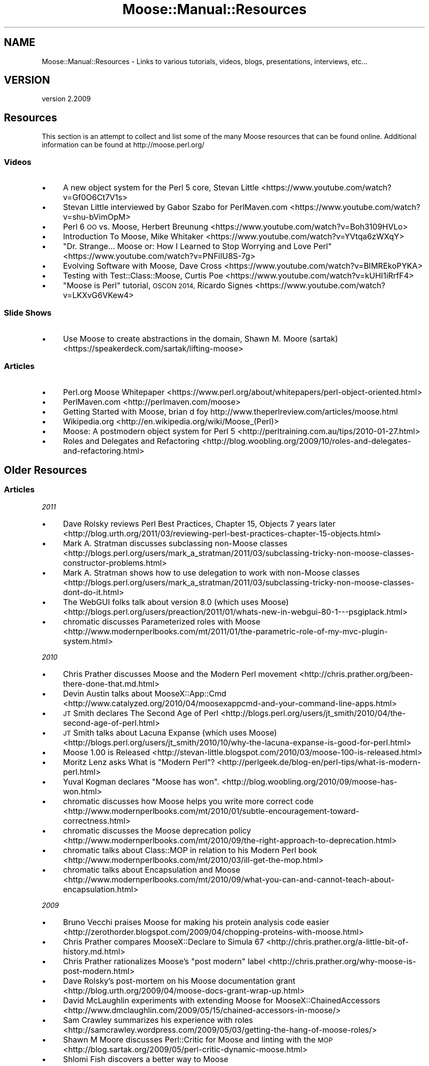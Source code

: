 .\" Automatically generated by Pod::Man 4.10 (Pod::Simple 3.40)
.\"
.\" Standard preamble:
.\" ========================================================================
.de Sp \" Vertical space (when we can't use .PP)
.if t .sp .5v
.if n .sp
..
.de Vb \" Begin verbatim text
.ft CW
.nf
.ne \\$1
..
.de Ve \" End verbatim text
.ft R
.fi
..
.\" Set up some character translations and predefined strings.  \*(-- will
.\" give an unbreakable dash, \*(PI will give pi, \*(L" will give a left
.\" double quote, and \*(R" will give a right double quote.  \*(C+ will
.\" give a nicer C++.  Capital omega is used to do unbreakable dashes and
.\" therefore won't be available.  \*(C` and \*(C' expand to `' in nroff,
.\" nothing in troff, for use with C<>.
.tr \(*W-
.ds C+ C\v'-.1v'\h'-1p'\s-2+\h'-1p'+\s0\v'.1v'\h'-1p'
.ie n \{\
.    ds -- \(*W-
.    ds PI pi
.    if (\n(.H=4u)&(1m=24u) .ds -- \(*W\h'-12u'\(*W\h'-12u'-\" diablo 10 pitch
.    if (\n(.H=4u)&(1m=20u) .ds -- \(*W\h'-12u'\(*W\h'-8u'-\"  diablo 12 pitch
.    ds L" ""
.    ds R" ""
.    ds C` ""
.    ds C' ""
'br\}
.el\{\
.    ds -- \|\(em\|
.    ds PI \(*p
.    ds L" ``
.    ds R" ''
.    ds C`
.    ds C'
'br\}
.\"
.\" Escape single quotes in literal strings from groff's Unicode transform.
.ie \n(.g .ds Aq \(aq
.el       .ds Aq '
.\"
.\" If the F register is >0, we'll generate index entries on stderr for
.\" titles (.TH), headers (.SH), subsections (.SS), items (.Ip), and index
.\" entries marked with X<> in POD.  Of course, you'll have to process the
.\" output yourself in some meaningful fashion.
.\"
.\" Avoid warning from groff about undefined register 'F'.
.de IX
..
.nr rF 0
.if \n(.g .if rF .nr rF 1
.if (\n(rF:(\n(.g==0)) \{\
.    if \nF \{\
.        de IX
.        tm Index:\\$1\t\\n%\t"\\$2"
..
.        if !\nF==2 \{\
.            nr % 0
.            nr F 2
.        \}
.    \}
.\}
.rr rF
.\" ========================================================================
.\"
.IX Title "Moose::Manual::Resources 3"
.TH Moose::Manual::Resources 3 "2017-11-29" "perl v5.28.1" "User Contributed Perl Documentation"
.\" For nroff, turn off justification.  Always turn off hyphenation; it makes
.\" way too many mistakes in technical documents.
.if n .ad l
.nh
.SH "NAME"
Moose::Manual::Resources \- Links to various tutorials, videos, blogs, presentations, interviews, etc...
.SH "VERSION"
.IX Header "VERSION"
version 2.2009
.SH "Resources"
.IX Header "Resources"
This section is an attempt to collect and list some of the many Moose resources that can be found online. Additional information can be found at http://moose.perl.org/
.SS "Videos"
.IX Subsection "Videos"
.IP "\(bu" 4
A new object system for the Perl 5 core, Stevan Little
<https://www.youtube.com/watch?v=Gf0O6Ct7V1s>
.IP "\(bu" 4
Stevan Little interviewed by Gabor Szabo for PerlMaven.com
<https://www.youtube.com/watch?v=shu\-bVimOpM>
.IP "\(bu" 4
Perl 6 \s-1OO\s0 vs. Moose, Herbert Breunung
<https://www.youtube.com/watch?v=Boh3109HVLo>
.IP "\(bu" 4
Introduction To Moose, Mike Whitaker
<https://www.youtube.com/watch?v=YVtqa6zWXqY>
.IP "\(bu" 4
\&\*(L"Dr. Strange... Moose or: How I Learned to Stop Worrying and Love Perl\*(R"
<https://www.youtube.com/watch?v=PNFiIU8S\-7g>
.IP "\(bu" 4
Evolving Software with Moose, Dave Cross
<https://www.youtube.com/watch?v=BIMREkoPYKA>
.IP "\(bu" 4
Testing with Test::Class::Moose, Curtis Poe
<https://www.youtube.com/watch?v=kUHI1iRrfF4>
.IP "\(bu" 4
\&\*(L"Moose is Perl\*(R" tutorial, \s-1OSCON 2014,\s0 Ricardo Signes
<https://www.youtube.com/watch?v=LKXvG6VKew4>
.SS "Slide Shows"
.IX Subsection "Slide Shows"
.IP "\(bu" 4
Use Moose to create abstractions in the domain, Shawn M. Moore (sartak)
<https://speakerdeck.com/sartak/lifting\-moose>
.SS "Articles"
.IX Subsection "Articles"
.IP "\(bu" 4
Perl.org Moose Whitepaper
<https://www.perl.org/about/whitepapers/perl\-object\-oriented.html>
.IP "\(bu" 4
PerlMaven.com
<http://perlmaven.com/moose>
.IP "\(bu" 4
Getting Started with Moose, brian d foy
http://www.theperlreview.com/articles/moose.html
.IP "\(bu" 4
Wikipedia.org
<http://en.wikipedia.org/wiki/Moose_(Perl)>
.IP "\(bu" 4
Moose: A postmodern object system for Perl 5
<http://perltraining.com.au/tips/2010\-01\-27.html>
.IP "\(bu" 4
Roles and Delegates and Refactoring
<http://blog.woobling.org/2009/10/roles\-and\-delegates\-and\-refactoring.html>
.SH "Older Resources"
.IX Header "Older Resources"
.SS "Articles"
.IX Subsection "Articles"
\fI2011\fR
.IX Subsection "2011"
.IP "\(bu" 4
Dave Rolsky reviews Perl Best Practices, Chapter 15, Objects 7 years later
<http://blog.urth.org/2011/03/reviewing\-perl\-best\-practices\-chapter\-15\-objects.html>
.IP "\(bu" 4
Mark A. Stratman discusses subclassing non-Moose classes
<http://blogs.perl.org/users/mark_a_stratman/2011/03/subclassing\-tricky\-non\-moose\-classes\-constructor\-problems.html>
.IP "\(bu" 4
Mark A. Stratman shows how to use delegation to work with non-Moose classes
<http://blogs.perl.org/users/mark_a_stratman/2011/03/subclassing\-tricky\-non\-moose\-classes\-dont\-do\-it.html>
.IP "\(bu" 4
The WebGUI folks talk about version 8.0 (which uses Moose)
<http://blogs.perl.org/users/preaction/2011/01/whats\-new\-in\-webgui\-80\-1\-\-\-psgiplack.html>
.IP "\(bu" 4
chromatic discusses Parameterized roles with Moose
<http://www.modernperlbooks.com/mt/2011/01/the\-parametric\-role\-of\-my\-mvc\-plugin\-system.html>
.PP
\fI2010\fR
.IX Subsection "2010"
.IP "\(bu" 4
Chris Prather discusses Moose and the Modern Perl movement
<http://chris.prather.org/been\-there\-done\-that.md.html>
.IP "\(bu" 4
Devin Austin talks about MooseX::App::Cmd
<http://www.catalyzed.org/2010/04/moosexappcmd\-and\-your\-command\-line\-apps.html>
.IP "\(bu" 4
\&\s-1JT\s0 Smith declares The Second Age of Perl
<http://blogs.perl.org/users/jt_smith/2010/04/the\-second\-age\-of\-perl.html>
.IP "\(bu" 4
\&\s-1JT\s0 Smith talks about Lacuna Expanse (which uses Moose)
<http://blogs.perl.org/users/jt_smith/2010/10/why\-the\-lacuna\-expanse\-is\-good\-for\-perl.html>
.IP "\(bu" 4
Moose 1.00 is Released
<http://stevan\-little.blogspot.com/2010/03/moose\-100\-is\-released.html>
.IP "\(bu" 4
Moritz Lenz asks What is \*(L"Modern Perl\*(R"?
<http://perlgeek.de/blog\-en/perl\-tips/what\-is\-modern\-perl.html>
.IP "\(bu" 4
Yuval Kogman declares \*(L"Moose has won\*(R".
<http://blog.woobling.org/2010/09/moose\-has\-won.html>
.IP "\(bu" 4
chromatic discusses how Moose helps you write more correct code
<http://www.modernperlbooks.com/mt/2010/01/subtle\-encouragement\-toward\-correctness.html>
.IP "\(bu" 4
chromatic discusses the Moose deprecation policy
<http://www.modernperlbooks.com/mt/2010/09/the\-right\-approach\-to\-deprecation.html>
.IP "\(bu" 4
chromatic talks about Class::MOP in relation to his Modern Perl book
<http://www.modernperlbooks.com/mt/2010/03/ill\-get\-the\-mop.html>
.IP "\(bu" 4
chromatic talks about Encapsulation and Moose
<http://www.modernperlbooks.com/mt/2010/09/what\-you\-can\-and\-cannot\-teach\-about\-encapsulation.html>
.PP
\fI2009\fR
.IX Subsection "2009"
.IP "\(bu" 4
Bruno Vecchi praises Moose for making his protein analysis code easier
<http://zerothorder.blogspot.com/2009/04/chopping\-proteins\-with\-moose.html>
.IP "\(bu" 4
Chris Prather compares MooseX::Declare to Simula 67
<http://chris.prather.org/a\-little\-bit\-of\-history.md.html>
.IP "\(bu" 4
Chris Prather rationalizes Moose's \*(L"post modern\*(R" label
<http://chris.prather.org/why\-moose\-is\-post\-modern.html>
.IP "\(bu" 4
Dave Rolsky's post-mortem on his Moose documentation grant
<http://blog.urth.org/2009/04/moose\-docs\-grant\-wrap\-up.html>
.IP "\(bu" 4
David McLaughlin experiments with extending Moose for MooseX::ChainedAccessors
<http://www.dmclaughlin.com/2009/05/15/chained\-accessors\-in\-moose/>
.IP "\(bu" 4
Sam Crawley summarizes his experience with roles
<http://samcrawley.wordpress.com/2009/05/03/getting\-the\-hang\-of\-moose\-roles/>
.IP "\(bu" 4
Shawn M Moore discusses Perl::Critic for Moose and linting with the \s-1MOP\s0
<http://blog.sartak.org/2009/05/perl\-critic\-dynamic\-moose.html>
.IP "\(bu" 4
Shlomi Fish discovers a better way to Moose
<http://community.livejournal.com/shlomif_tech/38407.html>
.IP "\(bu" 4
Stevan Little explains why you should make your Moose classes immutable
<http://stevan\-little.blogspot.com/2009/06/why\-makeimmutable\-is\-recommended\-for_13.html>
.IP "\(bu" 4
Tomas Doran interview about the new Moose-based Catalyst
<http://www.catalyzed.org/2009/04/catalyst\-58\-released.html>
.IP "\(bu" 4
chromatic contrasts roles and duck-typing
<http://www.modernperlbooks.com/mt/2009/05/perl\-roles\-versus\-duck\-typing.html>
.IP "\(bu" 4
chromatic contrasts roles and inheritance
<http://www.modernperlbooks.com/mt/2009/05/perl\-roles\-versus\-inheritance.html>
.IP "\(bu" 4
chromatic on The Why of Perl Roles
<http://www.modernperlbooks.com/mt/2009/04/the\-why\-of\-perl\-roles.html>
.PP
\fI2008\fR
.IX Subsection "2008"
.IP "\(bu" 4
Barry Walsh does an excellent comparison of Moose and Ruby (specifically the Doodle module)
<http://draegtun.wordpress.com/2008/03/12/doodling\-with\-moose\-part\-1/>
.IP "\(bu" 4
Tim Bunce's excellent Perl Myths talk gives a shout out to Moose
<http://www.slideshare.net/Tim.Bunce/perl\-myths\-200802\-with\-notes/>
.IP "\(bu" 4
chromatic suggests Moose and Mouse in his Beginners Introduction to Object-Oriented Programming with Perl article
<http://broadcast.oreilly.com/2008/11/beginners\-introduction\-to\-obje.html>
.PP
\fI2007\fR
.IX Subsection "2007"
.IP "\(bu" 4
Larry mentioned Moose in 2007's State of the Onion speech
<http://www.perl.com/pub/a/2007/12/06/soto\-11.html?page=3>
.IP "\(bu" 4
Max Kanat-Alexander (of Bugzilla fame) has some nice things to say about Moose
<http://avatraxiom.livejournal.com/70947.html>
.PP
\fI2006\fR
.IX Subsection "2006"
.IP "\(bu" 4
Class::MOP Review (OnLAMP)
<http://www.oreillynet.com/onlamp/blog/2006/06/cpan_module_review_classmop.html>
.SS "Presentations"
.IX Subsection "Presentations"
\fIPerl Mongers Groups\fR
.IX Subsection "Perl Mongers Groups"
.IP "\(bu" 4
Doug Treder's Moose talk at Seattle Perl Users Group
<http://www.slideshare.net/dtreder/moose\-527243>
.IP "\(bu" 4
Hans Dieter Pearcey's Meta-Moose at \s-1PDX\s0.pm
<http://www.weftsoar.net/~hdp/talk/meta\-moose/slides/start.html>
.IP "\(bu" 4
Piers Cawley's MooseX::Declare talk at London.pm (video)
<http://www.bofh.org.uk/2009/05/13/london\-pm\-presentation>
.IP "\(bu" 4
Robert Boone's Moose talk at Houston.pm
<http://houston.pm.org/talks/2007talks/0704Talk/slides/start.html>
.IP "\(bu" 4
hakobe's Moose presentation at Kansai.pm
<http://www.slideshare.net/hakobe/moose>
.PP
\fI2011\fR
.IX Subsection "2011"
.IP "\(bu" 4
SawyerX's \s-1FOSDEM 2011\s0 Moose talk
<http://www.slideshare.net/xSawyer/moose\-talk\-at\-fosdem\-2011\-perl\-devroom>
.PP
\fI2010\fR
.IX Subsection "2010"
.IP "\(bu" 4
Drew Stephens gives a lighting talk on Moose at \s-1SHDH 36\s0
<http://www.slideshare.net/dinomite/learning\-moose\-lightning>
.IP "\(bu" 4
Jesse Luehrs's \*(L"Extending Moose\*(R" talk at \s-1YAPC::NA 2010\s0
<http://tozt.net/talks/extending_moose_yapc_na_2010/>
.IP "\(bu" 4
Shawn Moore's "Non-hierarchical osdc.tw
<http://sartak.org/talks/osdc.tw\-2010/nonhierarchical\-oop/nonhierarchical\-oop.pdf>
.IP "\(bu" 4
Ynon Perek's Perl Object Oriented Programming slides
<http://prezi.com/fgdoyw0smyqo/perl\-object\-oriented\-programming/>
.PP
\fI2009\fR
.IX Subsection "2009"
.IP "\(bu" 4
Dave Rolsky's Introduction to Moose master class at \s-1YAPC::NA 2009\s0 (delivered by Shawn Moore and Jonathan Rockway)
<http://yapc10.org/yn2009/talk/2047>
.IP "\(bu" 4
Devin Austin's Intro to Moose at \s-1YAPC::NA 2009\s0
<http://yapc10.org/yn2009/talk/1967>
.IP "\(bu" 4
Hans Dieter Pearcey's Code Reuse with Moose at \s-1YAPC::NA 2009\s0
<http://yapc10.org/yn2009/talk/1984>
.IP "\(bu" 4
Mike Whitaker's Intro to Moose at Italian Perl Workshop
<http://www.slideshare.net/Penfold/introduction\-to\-moose\-2437037>
.IP "\(bu" 4
Mike Whitaker's Introduction to Moose at the Italian Perl Workshop
<http://conferences.yapceurope.org/ipw2009/talk/2371>
.IP "\(bu" 4
Shawn M Moore's Intro to Moose at Frozen Perl
<http://sartak.org/talks/frozen\-perl\-2009/moose/>
.IP "\(bu" 4
Shawn Moore's Extending Moose for Applications at \s-1YAPC::NA 2009\s0
<http://sartak.org/talks/yapc\-na\-2009/extending\-moose/extending\-moose.pdf>
.IP "\(bu" 4
Shawn Moore's Moose master class at YAPC::Asia 2009
<http://conferences.yapcasia.org/ya2009/talk/2192>
.IP "\(bu" 4
Yuval Kogman's Why Moose at the Nordic Perl Workshop
<http://www.perlworkshop.no/npw2009/talk/1901>
.PP
\fI2008\fR
.IX Subsection "2008"
.IP "\(bu" 4
Mike Whitaker's Intro to Moose at the London Perl Workshop
<http://yapc.tv/2008/lpw/mike\-whitaker\-intro\-moose/>
.PP
\fI2006\fR
.IX Subsection "2006"
.IP "\(bu" 4
Sam Vilain gives the very first Moose talk at \s-1YAPC::EU\s0
<http://www.yapceurope.org/2006/talk/item/63.html>
.SH "AUTHORS"
.IX Header "AUTHORS"
.IP "\(bu" 4
Stevan Little <stevan.little@iinteractive.com>
.IP "\(bu" 4
Dave Rolsky <autarch@urth.org>
.IP "\(bu" 4
Jesse Luehrs <doy@tozt.net>
.IP "\(bu" 4
Shawn M Moore <code@sartak.org>
.IP "\(bu" 4
יובל קוג'מן (Yuval Kogman) <nothingmuch@woobling.org>
.IP "\(bu" 4
Karen Etheridge <ether@cpan.org>
.IP "\(bu" 4
Florian Ragwitz <rafl@debian.org>
.IP "\(bu" 4
Hans Dieter Pearcey <hdp@weftsoar.net>
.IP "\(bu" 4
Chris Prather <chris@prather.org>
.IP "\(bu" 4
Matt S Trout <mst@shadowcat.co.uk>
.SH "COPYRIGHT AND LICENSE"
.IX Header "COPYRIGHT AND LICENSE"
This software is copyright (c) 2006 by Infinity Interactive, Inc.
.PP
This is free software; you can redistribute it and/or modify it under
the same terms as the Perl 5 programming language system itself.
